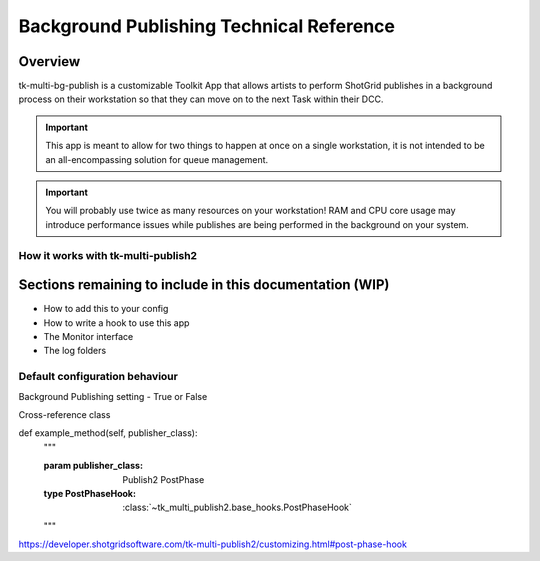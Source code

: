 Background Publishing Technical Reference
#########################################

Overview
********

tk-multi-bg-publish is a customizable Toolkit App that allows artists to perform ShotGrid publishes in a background process on their workstation so that they can move on to the next Task within their DCC.

.. important::
    This app is meant to allow for two things to happen at once on a single workstation, it is not intended to be an all-encompassing solution for queue management.

.. important::
    You will probably use twice as many resources on your workstation! RAM and CPU core usage may introduce performance issues while publishes are being performed in the background on your system.

How it works with tk-multi-publish2
===================================

.. image:: ./resources/batch_publishing_overview.png
    :target: ./resources/batch_publishing_overview.png

Sections remaining to include in this documentation (WIP)
*********************************************************

* How to add this to your config
* How to write a hook to use this app
* The Monitor interface
* The log folders

Default configuration behaviour
===============================

Background Publishing setting - True or False

Cross-reference class

def example_method(self, publisher_class):
    """

    :param publisher_class: Publish2 PostPhase
    :type PostPhaseHook: :class:`~tk_multi_publish2.base_hooks.PostPhaseHook`

    """

https://developer.shotgridsoftware.com/tk-multi-publish2/customizing.html#post-phase-hook

